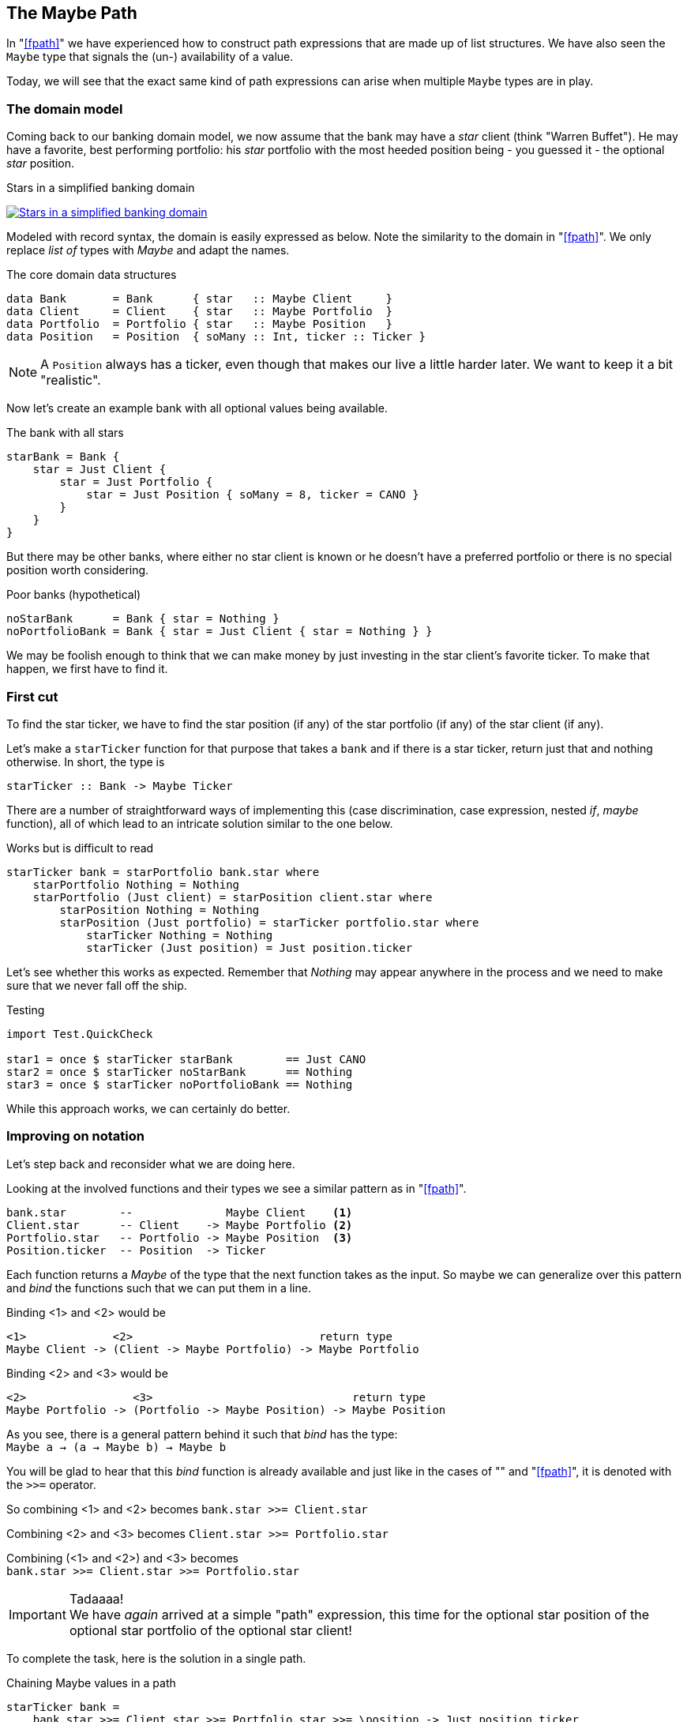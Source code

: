 [[maybe_path]]
== The Maybe Path

In "<<fpath>>" we have experienced how to construct path expressions
that are made up of list structures. We have also seen the `Maybe` type that signals
the (un-) availability of a value.

Today, we will see that the exact same kind of path expressions can arise when
multiple `Maybe` types are in play.

=== The domain model

Coming back to our banking domain model, we now assume that the bank may have a _star_
client (think "Warren Buffet"). He may have a favorite, best performing portfolio: his _star_
portfolio with the most heeded position being - you guessed it - the optional _star_ position.

.Stars in a simplified banking domain
image:maybe_path_domain.png[ "Stars in a simplified banking domain", link="maybe_path_domain.png"]

Modeled with record syntax, the domain is easily expressed as below.
Note the similarity to the domain in "<<fpath>>".
We only replace _list of_ types with _Maybe_ and adapt the names.

.The core domain data structures
[source,frege]
----
data Bank       = Bank      { star   :: Maybe Client     }
data Client     = Client    { star   :: Maybe Portfolio  }
data Portfolio  = Portfolio { star   :: Maybe Position   }
data Position   = Position  { soMany :: Int, ticker :: Ticker }
----
NOTE: A `Position` always has a ticker, even though that makes our live a little harder later.
      We want to keep it a bit "realistic".


Now let's create an example bank with all optional values being available.

.The bank with all stars
[source,frege]
----
starBank = Bank {
    star = Just Client {
        star = Just Portfolio {
            star = Just Position { soMany = 8, ticker = CANO }
        }
    }
}
----

But there may be other banks, where either no star client is known or he doesn't have a
preferred portfolio or there is no special position worth considering.

.Poor banks (hypothetical)
[source,frege]
----
noStarBank      = Bank { star = Nothing }
noPortfolioBank = Bank { star = Just Client { star = Nothing } }
----

We may be foolish enough to think that we can make money by just investing
in the star client's favorite ticker. To make that happen, we first have to find it.

=== First cut

To find the star ticker, we have to find the star position (if any) of the
star portfolio (if any) of the star client (if any).

Let's make a `starTicker` function for that purpose that takes a `bank` and
if there is a star ticker, return just that and nothing otherwise.
In short, the type is
----
starTicker :: Bank -> Maybe Ticker
----

There are a number of straightforward ways of implementing this
(case discrimination, case expression, nested _if_, _maybe_ function), all of which
lead to an intricate solution similar to the one below.

.Works but is difficult to read
[source,frege]
----
starTicker bank = starPortfolio bank.star where
    starPortfolio Nothing = Nothing
    starPortfolio (Just client) = starPosition client.star where
        starPosition Nothing = Nothing
        starPosition (Just portfolio) = starTicker portfolio.star where
            starTicker Nothing = Nothing
            starTicker (Just position) = Just position.ticker
----

Let's see whether this works as expected. Remember that _Nothing_ may appear anywhere
in the process and we need to make sure that we never fall off the ship.

.Testing
[source,frege]
----
import Test.QuickCheck

star1 = once $ starTicker starBank        == Just CANO
star2 = once $ starTicker noStarBank      == Nothing
star3 = once $ starTicker noPortfolioBank == Nothing
----

While this approach works, we can certainly do better.

=== Improving on notation

Let's step back and reconsider what we are doing here.

Looking at the involved functions and their types we see a similar pattern as in "<<fpath>>".

----
bank.star        --              Maybe Client    <1>
Client.star      -- Client    -> Maybe Portfolio <2>
Portfolio.star   -- Portfolio -> Maybe Position  <3>
Position.ticker  -- Position  -> Ticker
----

Each function returns a _Maybe_ of the type that the next function takes as the input.
So maybe we can generalize over this pattern and _bind_ the functions
such that we can put them in a line.

Binding <1> and <2> would be
----
<1>             <2>                            return type
Maybe Client -> (Client -> Maybe Portfolio) -> Maybe Portfolio
----

Binding <2> and <3> would be
----
<2>                <3>                              return type
Maybe Portfolio -> (Portfolio -> Maybe Position) -> Maybe Position
----

As you see, there is a general pattern behind it such that _bind_ has the type: +
`Maybe a -> (a -> Maybe b) -> Maybe b`

You will be glad to hear that this _bind_ function is already available and just like in the
cases of "anchor:easy_io[Easy IO]" and "<<fpath>>", it is denoted with the `>>=` operator.

So combining <1> and <2> becomes
`bank.star >>= Client.star`

Combining <2> and <3> becomes
`Client.star >>= Portfolio.star`

Combining (<1> and <2>) and <3> becomes +
`bank.star >>= Client.star >>= Portfolio.star`

.Tadaaaa!
[IMPORTANT]
We have _again_ arrived at a simple "path" expression, this time for the optional star position of the optional star
portfolio of the optional star client!

To complete the task, here is the solution in a single path.

.Chaining Maybe values in a path
[source,frege]
----
starTicker bank =
    bank.star >>= Client.star >>= Portfolio.star >>= \position -> Just position.ticker
----

If the `Position.ticker` would also be a _Maybe_ type then chaining would be even nicer.
But this variant is more realistic, since there can never be a position without a ticker.
It is also instructive to see this variant where the argument that is passed to the function
is captured in the lambda parameter.

We can simply follow the types. As we have seen in "anchor:silence[Silent notation]"
----
\position -> Just position.ticker   -- Position -> Maybe Ticker
----
is just another notation for
----
foo :: Position -> Maybe Ticker
foo position = Just position.ticker
----
and we spare the headaches of finding a good name for it.

=== The "do" notation, again

Meanwhile it should come at no surprise that where there is _bind_, the "do" notation is
just around the corner.

.The star ticker with "do" notation
[source,frege]
----
starTicker bank = do
    warrenBuffet  <- bank.star
    starPortfolio <- warrenBuffet.star
    starPosition  <- starPortfolio.star
    Just starPosition.ticker
----

This reads actually pretty nicely and works just like we want it. Note again that each step
may evaluate to a `Nothing` in which case the function returns _immediately_ `Nothing`
without any further step being evaluated.

=== Comparing approaches

The `Maybe` type turns out to be very versatile in both path expressions and
when used with the "do" notation.

Path expressions in other languages can also be rather succinct. Our running example
would for example be the Groovy GPath
`bank.star?.star?.star?.ticker`, returning _null_ if any step in path was _null_.

.There is no _null_.
****
Remember: there is no _null_ in Frege and thus no _NullPointerExceptions_.
One cannot say that often enough.
****

However, one cannot compare the visual appearance of the code only.

Frege has the advantage of carrying the _Maybe_ context through the type
system ensuring that the caller never forgets that the value may be unavailable.

Java would have a similar effect if its NullPointerException was a "checked
exception" (which it is not). There is an _Optional_ type since Java 8 with a
method `flatMap` that works similar to our _bind_. Time will tell how good
that abstraction works in Java.

=== References
[horizontal]
Groovy Null-Safe::
http://groovy-lang.org/operators.html#_safe_navigation_operator

Learn you a Haskell::
http://www.learnyouahaskell.com/a-fistful-of-monads

Java 8 Optionals::
http://www.oracle.com/technetwork/articles/java/java8-optional-2175753.html
(possibly contains some errors)